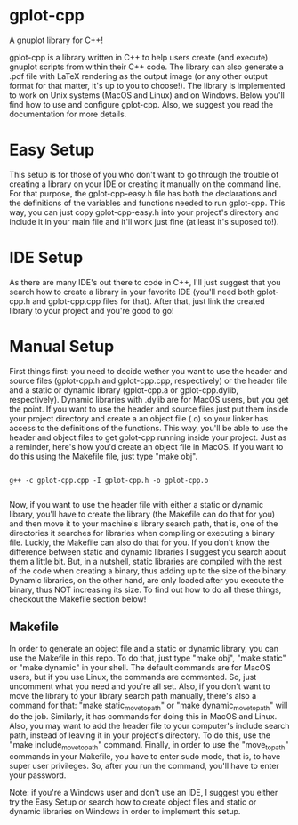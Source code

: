 * gplot-cpp
A gnuplot library for C++!

gplot-cpp is a library written in C++ to help users create (and execute) gnuplot scripts from within their C++ code. The library can also generate a .pdf file with LaTeX rendering as the output image (or any other output format for that matter, it's up to you to choose!). The library is implemented to work on Unix systems (MacOS and Linux) and on Windows. Below you'll find how to use and configure gplot-cpp. Also, we suggest you read the documentation for more details.

* Easy Setup
This setup is for those of you who don't want to go through the trouble of creating a library on your IDE or creating it manually on the command line. For that purpose, the gplot-cpp-easy.h file has both the declarations and the definitions of the variables and functions needed to run gplot-cpp. This way, you can just copy gplot-cpp-easy.h into your project's directory and include it in your main file and it'll work just fine (at least it's suposed to!).

* IDE Setup
As there are many IDE's out there to code in C++, I'll just suggest that you search how to create a library in your favorite IDE (you'll need both gplot-cpp.h and gplot-cpp.cpp files for that). After that, just link the created library to your project and you're good to go!

* Manual Setup
First things first: you need to decide wether you want to use the header and source files (gplot-cpp.h and gplot-cpp.cpp, respectively) or the header file and a static or dynamic library (gplot-cpp.a  or gplot-cpp.dylib, respectively). Dynamic libraries with .dylib are for MacOS users, but you get the point. If you want to use the header and source files just put them inside your project directory and create a an object file (.o) so your linker has access to the definitions of the functions. This way, you'll be able to use the header and object files to get gplot-cpp running inside your project. Just as a reminder, here's how you'd create an object file in MacOS. If you want to do this using the Makefile file, just type "make obj".

#+begin_src shell

g++ -c gplot-cpp.cpp -I gplot-cpp.h -o gplot-cpp.o

#+end_src

Now, if you want to use the header file with either a static or dynamic library, you'll have to create the library (the Makefile can do that for you) and then move it to your machine's library search path, that is, one of the directories it searches for libraries when compiling or executing a binary file. Luckly, the Makefile can also do that for you. If you don't know the difference between static and dynamic libraries I suggest you search about them a little bit. But, in a nutshell, static libraries are compiled with the rest of the code when creating a binary, thus adding up to the size of the binary. Dynamic libraries, on the other hand, are only loaded after you execute the binary, thus NOT increasing its size. To find out how to do all these things, checkout the Makefile section below!

** Makefile
In order to generate an object file and a static or dynamic library, you can use the Makefile in this repo. To do that, just type "make obj", "make static" or "make dynamic" in your shell. The default commands are for MacOS users, but if you use Linux, the commands are commented. So, just uncomment what you need and you're all set. Also, if you don't want to move the library to your library search path manually, there's also a command for that: "make static_move_to_path" or "make dynamic_move_to_path" will do the job. Similarly, it has commands for doing this in MacOS and Linux. Also, you may want to add the header file to your computer's include search path, instead of leaving it in your project's directory. To do this, use the "make include_move_to_path" command. Finally, in order to use the "move_to_path" commands in your Makefile, you have to enter sudo mode, that is, to have super user privileges. So, after you run the command, you'll have to enter your password.

Note: if you're a Windows user and don't use an IDE, I suggest you either try the Easy Setup or search how to create object files and static or dynamic libraries on Windows in order to implement this setup. 
